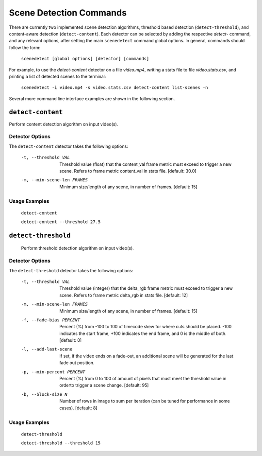 
***********************************************************************
Scene Detection Commands
***********************************************************************

There are currently two implemented scene detection algorithms, threshold
based detection (``detect-threshold``), and content-aware detection
(``detect-content``).  Each detector can be selected by adding the
respective `detect-` command, and any relevant options, after setting
the main ``scenedetect`` command global options.  In general, commands
should follow the form:

    ``scenedetect [global options] [detector] [commands]``

For example, to use the `detect-content` detector on a file `video.mp4`,
writing a stats file to file `video.stats.csv`, and printing a list of
detected scenes to the terminal:

    ``scenedetect -i video.mp4 -s video.stats.csv detect-content list-scenes -n``

Several more command line interface examples are shown in the following section.

=======================================================================
``detect-content``
=======================================================================

Perform content detection algorithm on input video(s).


Detector Options
-----------------------------------------------------------------------

The ``detect-content`` detector takes the following options:

  -t, --threshold VAL         Threshold value (float) that the content_val frame
                              metric must exceed to trigger a new scene.
                              Refers to frame metric content_val in stats
                              file.  [default: 30.0]
  -m, --min-scene-len FRAMES  Minimum size/length of any scene, in number of
                              frames.  [default: 15]



Usage Examples
-----------------------------------------------------------------------

  ``detect-content``

  ``detect-content --threshold 27.5``


=======================================================================
``detect-threshold``
=======================================================================

  Perform threshold detection algorithm on input video(s).

Detector Options
-----------------------------------------------------------------------

The ``detect-threshold`` detector takes the following options:

  -t, --threshold VAL         Threshold value (integer) that the delta_rgb
                              frame metric must exceed to trigger a new scene.
                              Refers to frame metric delta_rgb in stats file.
                              [default: 12]
  -m, --min-scene-len FRAMES  Minimum size/length of any scene, in number of
                              frames.  [default: 15]
  -f, --fade-bias PERCENT     Percent (%) from -100 to 100 of timecode skew
                              for where cuts should be placed. -100 indicates
                              the start frame, +100 indicates the end frame,
                              and 0 is the middle of both.  [default: 0]
  -l, --add-last-scene        If set, if the video ends on a fade-out, an
                              additional scene will be generated for the last
                              fade out position.
  -p, --min-percent PERCENT   Percent (%) from 0 to 100 of amount of pixels
                              that must meet the threshold value in orderto
                              trigger a scene change.  [default: 95]
  -b, --block-size N          Number of rows in image to sum per iteration
                              (can be tuned for performance in some cases).
                              [default: 8]


Usage Examples
-----------------------------------------------------------------------

  ``detect-threshold``

  ``detect-threshold --threshold 15``

